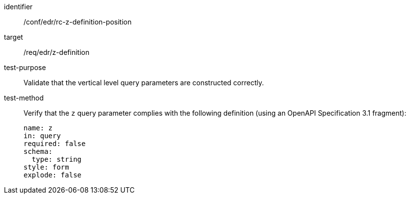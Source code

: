 //Autogenerated file - DO NOT EDIT
[[ats_collections_rc-z-definition-position]]
[abstract_test]
====
[%metadata]
identifier:: /conf/edr/rc-z-definition-position
target:: /req/edr/z-definition
test-purpose:: Validate that the vertical level query parameters are constructed correctly.
test-method::
+
--
Verify that the `z` query parameter complies with the following definition (using an OpenAPI Specification 3.1 fragment):

[source,YAML]
----
name: z
in: query
required: false
schema:
  type: string
style: form
explode: false
----
--
====